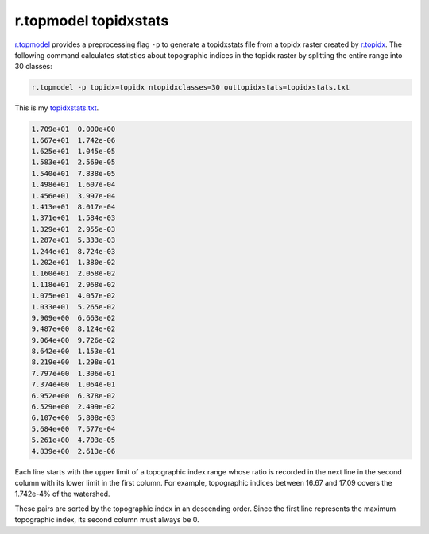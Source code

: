 r.topmodel topidxstats
======================

`r.topmodel <https://grass.osgeo.org/grass78/manuals/r.topmodel.html>`_ provides a preprocessing flag ``-p`` to generate a topidxstats file from a topidx raster created by `r.topidx <https://grass.osgeo.org/grass78/manuals/r.topidx.html>`_.
The following command calculates statistics about topographic indices in the topidx raster by splitting the entire range into 30 classes:

.. code-block:: bash

    r.topmodel -p topidx=topidx ntopidxclasses=30 outtopidxstats=topidxstats.txt

This is my `topidxstats.txt <https://github.com/HuidaeCho/omu-2024-r.topmodel-workshop/raw/master/data/topidxstats.txt>`_.

.. code-block::

     1.709e+01  0.000e+00
     1.667e+01  1.742e-06
     1.625e+01  1.045e-05
     1.583e+01  2.569e-05
     1.540e+01  7.838e-05
     1.498e+01  1.607e-04
     1.456e+01  3.997e-04
     1.413e+01  8.017e-04
     1.371e+01  1.584e-03
     1.329e+01  2.955e-03
     1.287e+01  5.333e-03
     1.244e+01  8.724e-03
     1.202e+01  1.380e-02
     1.160e+01  2.058e-02
     1.118e+01  2.968e-02
     1.075e+01  4.057e-02
     1.033e+01  5.265e-02
     9.909e+00  6.663e-02
     9.487e+00  8.124e-02
     9.064e+00  9.726e-02
     8.642e+00  1.153e-01
     8.219e+00  1.298e-01
     7.797e+00  1.306e-01
     7.374e+00  1.064e-01
     6.952e+00  6.378e-02
     6.529e+00  2.499e-02
     6.107e+00  5.808e-03
     5.684e+00  7.577e-04
     5.261e+00  4.703e-05
     4.839e+00  2.613e-06

Each line starts with the upper limit of a topographic index range whose ratio is recorded in the next line in the second column with its lower limit in the first column.
For example, topographic indices between 16.67 and 17.09 covers the 1.742e-4% of the watershed.

These pairs are sorted by the topographic index in an descending order.
Since the first line represents the maximum topographic index, its second column must always be 0.
